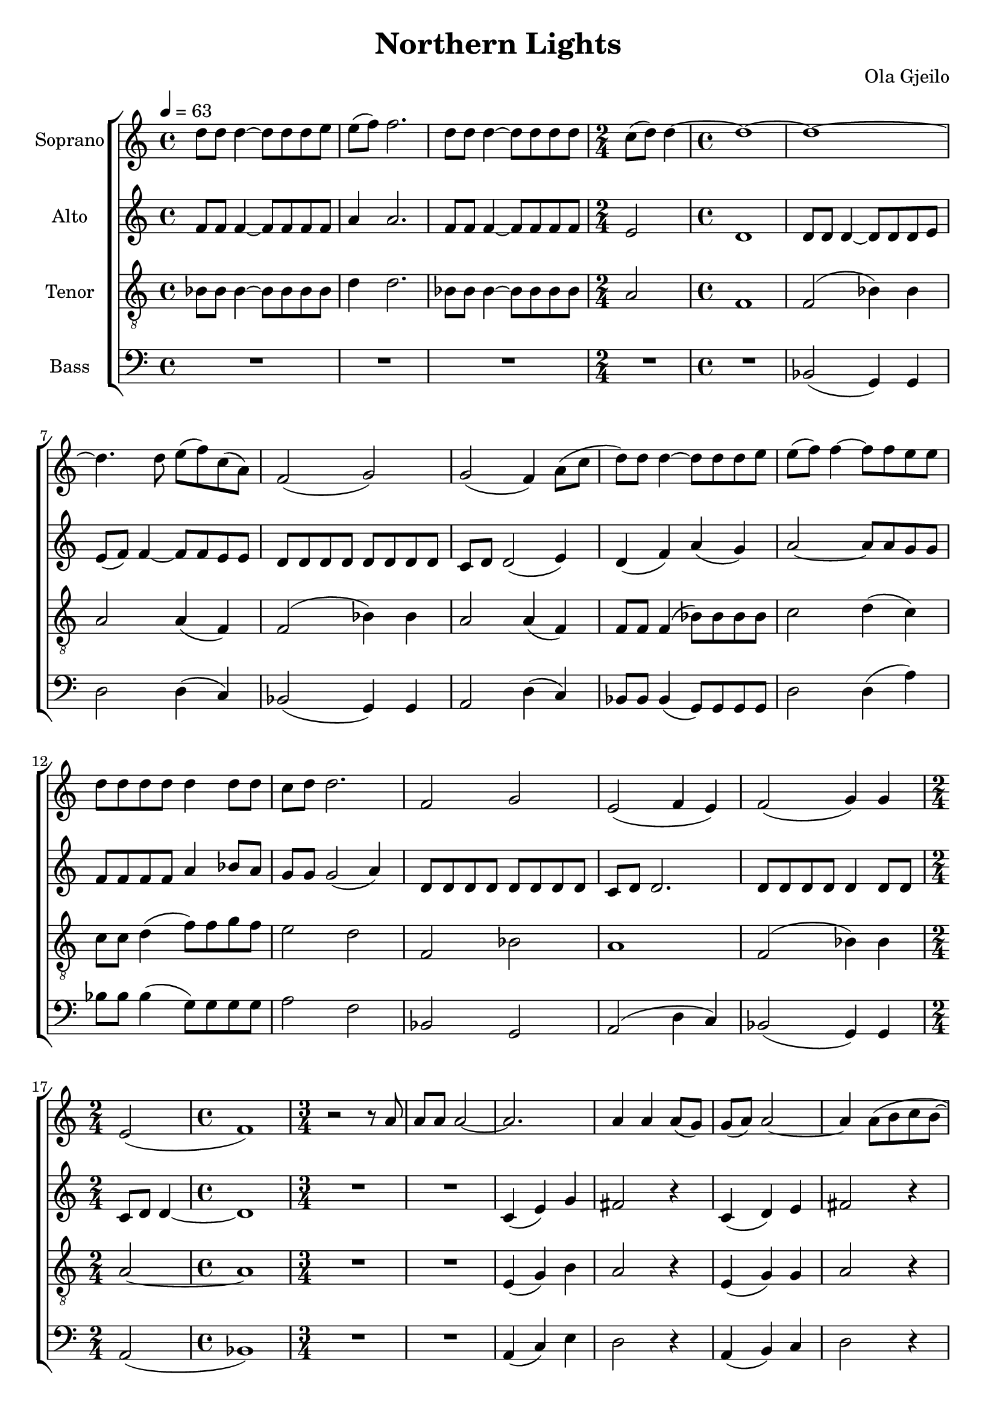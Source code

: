 \version "2.24.1"

\header{
  title = "Northern Lights"
  composer = "Ola Gjeilo"
}

global = {
  \key c \major
  \time 4/4
  \tempo 4 = 63
  \dynamicUp
  \set melismaBusyProperties = #'()
}

sopranonotes = \relative b' {
  d8 8 4 ~ 8 8 8 e |
  e8( f) f2. |
  d8 8 4 ~ 8 8 8 8 |
  \time 2/4
  c( d) d4 ~ |
  \time 4/4
  1 ~ |
  1 ~ |
  4. 8 e( f) c( a) |
  f2( g) |
  g2( f4) a8( c |
  d) 8 4 ~ 8 8 8 e |
  e( f) f4 ~ 8 8 e e |
  d8 8 8 8 4 8 8 |
  c8 d d2. |
  f,2 g |
  e( f4 e) |
  f2( g4) g |
  \time 2/4
  e2( |
  \time 4/4
  f1) |
  \time 3/4
  r2 r8 a |
  a a a2 ~ |
  2. |
  4 4 8( g) |
  g( a) a2 ~ |
  4 8( b c b ~ |
  8) 8 a2 ~ |
  4 4. 8 |
  4.( bes8) g4 ~ |
  \time 4/4
  1 ~ |
  2 r |
  \time 3/4
  g4( b) d |
  cis2 r4 |
  g( a) b |
  cis2 r4 |
  g4( b) d |
  cis2 r4 |
  a2.( |
  b2 ~ 8 e) |
  e2. ( ~ |
  4 b) e |
  fis4.( g8) e4 ~ |
  2. ~ |
  2. ~ |
  2. ~ |
  2. |
  \time 4/4
  r1 |
  d8 8 4 ~ 8 8 8 e |
  e8( f) 2. |
  d8 8 4 ~ 8 8 8 8 |
  c( d) d2. |
  f,2( g4) 4 |
  2( a4) 4 |
  a( bes2) a4 |
  g2 f4 a8( c |
  d) 8 4 ~ 8 8 8 e |
  e( f) f4 ~ 8 8 e e |
  d8 8 8 8 4 8 8 |
  c d d2. |
  f,2 g |
  e( f4 e) |
  f2 g |
  e( f4 e) |
  f2 g |
  e1 |
  \time 5/4
  R1 * 5/4 |
  \time 4/4
  f2( a4) c |
  \time 6/4
  b2 r r |
  \time 4/4
  f a4 c |
  b1 ~ |
  4 r r2 |
  r1 |
}
sopranowords = \lyricmode {
}

altonotesunia = \relative c' {
  f8 8 4 ~ 8 8 8 8 |
  a4 2. |
  f8 8 4 ~ 8 8 8 8 |
  \time 2/4
  e2 |
  \time 4/4
  d1 |
  8 8 4 ~ 8 8 8 e |
  e( f) f4 ~ 8 8 e e |
  d d d d d d d d |
  c d d2( e4) |
  d( f) a( g) |
  a2 ~ a8 a g g |
  f f f f a4 bes8 a |
  %c d d2( e4) |
  %d( f) a( g) |
  %a2 ~ a8 a g g |
  %f f f f a4 bes8 a |
  g g g2( a4) |
  d,8 d d d d d d d |
  c d d2. |
  8 8 8 8 4 8 8 |
  \time 2/4
  c d d4 ~ |
  \time 4/4
  d1 |
  \time 3/4
  R1 * 3/4 |
  R1 * 3/4 |
  c4( e) g |
  fis2 r4 |
  c( d) e |
  fis2 r4 |
  c( e) g |
  fis2 r4 |
  es2. |
  \time 4/4
  d1 |
  r2 fis4( e) |
  \time 3/4
  2 4 ~ |
  4 4 8 d |
  d( e) e e e 4 ~ |
  8 e( a) a \tuplet 3/2 4 { g8( fis) e } |
  e2. ~ |
  4 4 8( fis) |
  fis4.( g8) e4 ~ |
  2 4 |
  fis4.( g8) e4 ~ |
  2 b'4 ~ |
  4 c2 |
  a4.( b8) g( a) |
  a2. |
}
altonotesunib = \relative c' {
  f8 8 4 ~ 8 8 8 8 |
  a4 2. |
  f8 8 4 ~ 8 8 8 8 |
  e2 d |
  8 8 4 ~ 8 8 8 e |
  e( f) f4 ~ 8 8 e e |
  d d d d d d d d |
  c d d2( e4) |
  d( f a) g |
  bes2( a4) g |
  f2 g4( f) |
  e2 d4( e) |
  d8 d d d d d d d |
  cis d d2. |
  d8 d d d d d d d |
  cis d d2. |
  8 8 8 8 4 8 8 |
  cis d d2. ~ |
  \time 5/4
  2 ~ 2. ~ |
  \time 4/4
  1 ~ |
  \time 6/4
  1. |
  \time 4/4
  1 ~ |
  1 ~ |
  1 ~ |
  1 |
}
altonotesa = \relative b' {
  \altonotesunia
  g2. ~ |
  g ~ |
  \time 4/4
  g4. r8 r2 |
  \altonotesunib
}
altonotesb = \relative b' {
  \altonotesunia
  g2( fis4 ~ |
  fis2. ~ |
  \time 4/4
  fis4.) r8 r2 |
  \altonotesunib
}
altowords = \lyricmode {
  
}

tenornotesunia = \relative b {
  bes8 8 4 ~ 8 8 8 8 |
  d4 d2. |
  bes8 8 4 ~ 8 8 8 8 |
  \time 2/4
  a2 |
  \time 4/4
  f1 f2( bes4) bes |
  a2 a4( f) f2( bes4) bes |
  a2 a4( f) |
  f8 f f4( bes8) 8 8 8 |
  c2 d4( c) |
  8 8 d4( f8) f g f |
  e2 d |
  f, bes |
  a1 |
  f2( bes4) 4 |
  \time 2/4
  a2 ~ |
  \time 4/4
  1 |
  \time 3/4
  R1 * 3/4 |
  R1 * 3/4 |
  e4( g) b |
  a2 r4 |
  e( g) g |
  a2 r4 |
  e4( g) b |
  a2 r4 |
  g2. |
  \time 4/4
  g1 |
  R1 |
  \time 3/4
  b4( d) fis |
  e2 r4 |
  b4( d) d |
  e2 r4 |
  b4( d) fis |
  e2 r4 |
  c2.( |
  b |
  c |
  <d b>) |
  e2.( ~ |
  4 b) e |
}
tenornotesunib = \relative b {
  bes8 8 4 ~ 8 8 8 8 |
  d2( ~ d8 e) e( f) |
  bes,8 8 4 ~ 8 8 8 8 |
  a2 f |
  f8 8 4( bes8) 8 8 8 |
  a2 a8 a f f |
  f f f f f f f f |
  e4 e8( a) a2 |
  f4( a) bes2 |
  c2. 4 |
  2( bes4) 4 |
  g2 a |
  f f |
  g a ~ |
  a4 a bes a |
  g2 f4( g) |
  bes2 bes4( a) |
  g1 |
  \time 5/4
  R1 * 5/4 |
  \time 4/4
  a2( c4) e |
  \time 6/4
  d2 r r |
  \time 4/4
  a2 c4 e |
  d1 ~ |
  4 r r2 |
  r1 |
}
tenornotesa = \relative b' {
  \clef "G_8"
  \tenornotesunia
  fis4.( g8) e4 ~ |
  e2. ~ |
  e ~ |
  \time 4/4
  e4. r8 r2 |
  \tenornotesunib
}
tenornotesb = \relative b' {
  \clef "G_8"
  \tenornotesunia
  fis4.( g8) e4 ~ |
  e2 d4 ~ |
  d2. ~ |
  \time 4/4
  d4. r8 r2 |
  \tenornotesunib
}
tenorwords = \lyricmode {
}

bassnotes = \relative c {
  \clef bass
  R1 |
  R1 |
  R1 |
  \time 2/4
  R1 * 1/2 |
  \time 4/4
  R1 |
  bes2( g4) g |
  d'2 d4( c) |
  bes2( g4) g |
  a2 d4( c) |
  bes8 8 4( g8) 8 8 8 |
  d'2 d4( a') |
  bes8 8 4( g8) 8 8 8 |
  a2 f |
  bes, g |
  a( d4 c) |
  bes2( g4) g |
  \time 2/4
  a2( |
  \time 4/4
  bes1) |
  \time 3/4
  R1 * 3/4 |
  R1 * 3/4 |
  a4( c) e |
  d2 r4 |
  a( b) c |
  d2 r4 |
  a( c) e |
  d2 r4 |
  bes2. |
  \time 4/4
  bes1 |
  R1 |
  \time 3/4
  e4( g) b |
  a2 r4 |
  e4( fis) g |
  a2 r4 |
  e( g) b |
  a2 r4 |
  g2. ~ |
  g |
  g |
  g2 4 |
  2. ~ |
  2. |
  2. ~ |
  2. ~ |
  2. ~ |
  \time 4/4
  4. r8 r2 |
  R1 |
  R1 |
  R1 |
  R1 |
  bes,8 8 4( g8) 8 8 8 |
  d'2 8 8 c8 c |
  bes8 8 8 8 g8 8 8 8 |
  a4 a d( c) |
  bes2( g4) g |
  d'2 d4( a) |
  bes2( g4) g |
  a2 f'4( c) |
  bes2 g |
  a2( d4 c) |
  bes2 g |
  a2( d4 c) |
  bes2 g |
  a1 |
  \time 5/4
  R1 * 5/4
  \time 4/4
  d2( f4) a |
  \time 6/4
  g2 r r |
  \time 4/4
  d2 f4 a |
  g1 ~ |
  g4 r4 r2 |
  r1 |
}
basswords = \lyricmode {
}


sopranscore = \new Staff <<
  \set Staff.vocalName = "Soprano"
  \new Voice = "soprano" {\global \sopranonotes}
  \new Lyrics \lyricsto soprano \sopranowords
>>

altoscore = \new Staff \with { printPartCombineTexts = ##f } <<
  \set Staff.vocalName = "Alto"
  \new Voice = "alto" {\global \partCombine \altonotesa \altonotesb}
  \new NullVoice = "altovoice" {\global \altonotesa}
  \new Lyrics \lyricsto altovoice \altowords
>>

tenorscore = \new Staff \with { printPartCombineTexts = ##f } <<
  \set Staff.vocalName = "Tenor"
  \new Voice = "tenor" {\global \partCombine \tenornotesa \tenornotesb}
  \new NullVoice = "tenorvoice" {\global \tenornotesa}
  \new Lyrics \lyricsto tenorvoice \tenorwords
>>

bassscore = \new Staff <<
  \set Staff.vocalName = "Bass"
  \new Voice = "bass" {\global \bassnotes}
  \new Lyrics \lyricsto bass \basswords
>>

allscores = \score {
  \new ChoirStaff <<
    \sopranscore
    \altoscore
    \tenorscore
    \bassscore
  >>
}

\book {
  \score {
    \allscores
    \layout {}
  }
}
\book {
  \bookOutputSuffix "all"
  \score {
    \allscores
    \midi{}
  }
}
\book {
  \bookOutputSuffix "sopran"
  \score {
    \sopranscore
    \midi {}
  }
}
\book {
  \bookOutputSuffix "alto"
  \score {
    \altoscore
    \midi {}
  }
}
\book {
  \bookOutputSuffix "tenor"
  \score {
    \tenorscore
    \midi {}
  }
}
\book {
  \bookOutputSuffix "bass"
  \score {
    \bassscore
    \midi {}
  }
}

